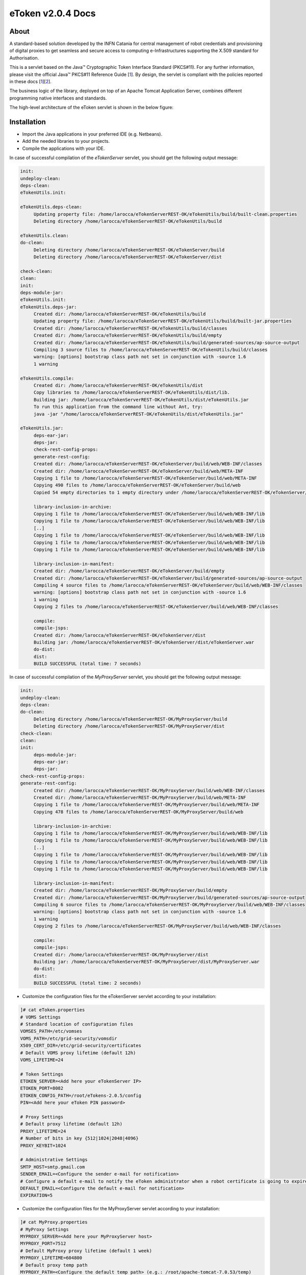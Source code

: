 *********************
eToken v2.0.4 Docs
*********************

============
About
============

.. _1: http://docs.oracle.com/javase/7/docs/technotes/guides/security/p11guide.html
.. _2: http://wiki.eugridpma.org/Main/CredStoreOperationsGuideline
.. _CHAIN_REDS: https://www.chain-project.eu/

A standard-based solution developed by the INFN Catania for central management of robot credentials and provisioning of digital proxies to get seamless and secure access to computing e-Infrastructures supporting the X.509 standard for Authorisation.

This is a servlet based on the Java™ Cryptographic Token Interface Standard (PKCS#11). For any further information, please visit the official Java™ PKCS#11 Reference Guide [1_]. By design, the servlet is compliant with the policies reported in these docs [1_][2_].

The business logic of the library, deployed on top of an Apache Tomcat Application Server, combines different programming native interfaces and standards.

The high-level architecture of the eToken servlet is shown in the below figure:

.. image:: images/architecture.jpg
   :align: center

============
Installation
============
- Import the Java applications in your preferred IDE (e.g. Netbeans).

- Add the needed libraries to your projects. 

- Compile the applications with your IDE. 

In case of successful compilation of the *eTokenServer* servlet, you should get the following output message:

.. code:: bash

   init:
   undeploy-clean:
   deps-clean:
   eTokenUtils.init:

   eTokenUtils.deps-clean:
        Updating property file: /home/larocca/eTokenServerREST-OK/eTokenUtils/build/built-clean.properties
        Deleting directory /home/larocca/eTokenServerREST-OK/eTokenUtils/build
        
   eTokenUtils.clean:
   do-clean:
        Deleting directory /home/larocca/eTokenServerREST-OK/eTokenServer/build
        Deleting directory /home/larocca/eTokenServerREST-OK/eTokenServer/dist

   check-clean:
   clean:
   init:
   deps-module-jar:
   eTokenUtils.init:
   eTokenUtils.deps-jar:
        Created dir: /home/larocca/eTokenServerREST-OK/eTokenUtils/build
        Updating property file: /home/larocca/eTokenServerREST-OK/eTokenUtils/build/built-jar.properties
        Created dir: /home/larocca/eTokenServerREST-OK/eTokenUtils/build/classes
        Created dir: /home/larocca/eTokenServerREST-OK/eTokenUtils/build/empty
        Created dir: /home/larocca/eTokenServerREST-OK/eTokenUtils/build/generated-sources/ap-source-output
        Compiling 3 source files to /home/larocca/eTokenServerREST-OK/eTokenUtils/build/classes
        warning: [options] bootstrap class path not set in conjunction with -source 1.6
        1 warning

   eTokenUtils.compile:
        Created dir: /home/larocca/eTokenServerREST-OK/eTokenUtils/dist
        Copy libraries to /home/larocca/eTokenServerREST-OK/eTokenUtils/dist/lib.
        Building jar: /home/larocca/eTokenServerREST-OK/eTokenUtils/dist/eTokenUtils.jar
        To run this application from the command line without Ant, try:
        java -jar "/home/larocca/eTokenServerREST-OK/eTokenUtils/dist/eTokenUtils.jar"

   eTokenUtils.jar:
        deps-ear-jar:
        deps-jar:
        check-rest-config-props:
        generate-rest-config:
        Created dir: /home/larocca/eTokenServerREST-OK/eTokenServer/build/web/WEB-INF/classes
        Created dir: /home/larocca/eTokenServerREST-OK/eTokenServer/build/web/META-INF
        Copying 1 file to /home/larocca/eTokenServerREST-OK/eTokenServer/build/web/META-INF
        Copying 490 files to /home/larocca/eTokenServerREST-OK/eTokenServer/build/web
        Copied 54 empty directories to 1 empty directory under /home/larocca/eTokenServerREST-OK/eTokenServer/build/web
        
        library-inclusion-in-archive:
        Copying 1 file to /home/larocca/eTokenServerREST-OK/eTokenServer/build/web/WEB-INF/lib
        Copying 1 file to /home/larocca/eTokenServerREST-OK/eTokenServer/build/web/WEB-INF/lib
        [..]
        Copying 1 file to /home/larocca/eTokenServerREST-OK/eTokenServer/build/web/WEB-INF/lib
        Copying 1 file to /home/larocca/eTokenServerREST-OK/eTokenServer/build/web/WEB-INF/lib
        Copying 1 file to /home/larocca/eTokenServerREST-OK/eTokenServer/build/web/WEB-INF/lib
        
        library-inclusion-in-manifest:
        Created dir: /home/larocca/eTokenServerREST-OK/eTokenServer/build/empty
        Created dir: /home/larocca/eTokenServerREST-OK/eTokenServer/build/generated-sources/ap-source-output
        Compiling 4 source files to /home/larocca/eTokenServerREST-OK/eTokenServer/build/web/WEB-INF/classes
        warning: [options] bootstrap class path not set in conjunction with -source 1.6
        1 warning
        Copying 2 files to /home/larocca/eTokenServerREST-OK/eTokenServer/build/web/WEB-INF/classes
   
        compile:
        compile-jsps:
        Created dir: /home/larocca/eTokenServerREST-OK/eTokenServer/dist
        Building jar: /home/larocca/eTokenServerREST-OK/eTokenServer/dist/eTokenServer.war
        do-dist:
        dist:
        BUILD SUCCESSFUL (total time: 7 seconds)

In case of successful compilation of the *MyProxyServer* servlet, you should get the following output message:

.. code:: bash

   init:
   undeploy-clean:
   deps-clean:
   do-clean:
        Deleting directory /home/larocca/eTokenServerREST-OK/MyProxyServer/build
        Deleting directory /home/larocca/eTokenServerREST-OK/MyProxyServer/dist
   check-clean:
   clean:
   init:
        deps-module-jar:
        deps-ear-jar:
        deps-jar:
   check-rest-config-props:
   generate-rest-config:
        Created dir: /home/larocca/eTokenServerREST-OK/MyProxyServer/build/web/WEB-INF/classes
        Created dir: /home/larocca/eTokenServerREST-OK/MyProxyServer/build/web/META-INF
        Copying 1 file to /home/larocca/eTokenServerREST-OK/MyProxyServer/build/web/META-INF
        Copying 478 files to /home/larocca/eTokenServerREST-OK/MyProxyServer/build/web
 
        library-inclusion-in-archive:
        Copying 1 file to /home/larocca/eTokenServerREST-OK/MyProxyServer/build/web/WEB-INF/lib
        Copying 1 file to /home/larocca/eTokenServerREST-OK/MyProxyServer/build/web/WEB-INF/lib
        [..]
        Copying 1 file to /home/larocca/eTokenServerREST-OK/MyProxyServer/build/web/WEB-INF/lib
        Copying 1 file to /home/larocca/eTokenServerREST-OK/MyProxyServer/build/web/WEB-INF/lib
        Copying 1 file to /home/larocca/eTokenServerREST-OK/MyProxyServer/build/web/WEB-INF/lib
        
        library-inclusion-in-manifest:
        Created dir: /home/larocca/eTokenServerREST-OK/MyProxyServer/build/empty
        Created dir: /home/larocca/eTokenServerREST-OK/MyProxyServer/build/generated-sources/ap-source-output
        Compiling 6 source files to /home/larocca/eTokenServerREST-OK/MyProxyServer/build/web/WEB-INF/classes
        warning: [options] bootstrap class path not set in conjunction with -source 1.6
        1 warning
        Copying 2 files to /home/larocca/eTokenServerREST-OK/MyProxyServer/build/web/WEB-INF/classes

        compile:
        compile-jsps:
        Created dir: /home/larocca/eTokenServerREST-OK/MyProxyServer/dist
        Building jar: /home/larocca/eTokenServerREST-OK/MyProxyServer/dist/MyProxyServer.war
        do-dist:
        dist:
        BUILD SUCCESSFUL (total time: 2 seconds)

- Customize the configuration files for the eTokenServer servlet according to your installation: 

.. code:: bash

   ]# cat eToken.properties
   # VOMS Settings
   # Standard location of configuration files 
   VOMSES_PATH=/etc/vomses
   VOMS_PATH=/etc/grid-security/vomsdir
   X509_CERT_DIR=/etc/grid-security/certificates
   # Default VOMS proxy lifetime (default 12h)
   VOMS_LIFETIME=24

   # Token Settings
   ETOKEN_SERVER=<Add here your eTokenServer IP>
   ETOKEN_PORT=8082
   ETOKEN_CONFIG_PATH=/root/eTokens-2.0.5/config
   PIN=<Add here your eToken PIN password>

   # Proxy Settings
   # Default proxy lifetime (default 12h)
   PROXY_LIFETIME=24
   # Number of bits in key {512|1024|2048|4096}
   PROXY_KEYBIT=1024

   # Administrative Settings
   SMTP_HOST=smtp.gmail.com
   SENDER_EMAIL=<Configure the sender e-mail for notification>
   # Configure a default e-mail to notify the eToken administrator when a robot certificate is going to expire
   DEFAULT_EMAIL=<Configure the default e-mail for notification>
   EXPIRATION=5

- Customize the configuration files for the MyProxyServer servlet according to your installation: 

.. code:: bash

   ]# cat MyProxy.properties 
   # MyProxy Settings
   MYPROXY_SERVER=<Add here your MyProxyServer host>
   MYPROXY_PORT=7512
   # Default MyProxy proxy lifetime (default 1 week)
   MYPROXY_LIFETIME=604800
   # Default proxy temp path
   MYPROXY_PATH=<Configure the default temp path> (e.g.: /root/apache-tomcat-7.0.53/temp)

- Deploy the servlets and restart the Application Server. 

.. code:: bash

   ]# cd apache-tomcat-7.0.53
   ]# rm -rf webapps/eTokenServer
   ]# cp /root/eTokenServer.war webapps/
   ]# cp /root/MyProxyServer.war webapps/

- Wait for a while to let the WAR files to be extracted

.. code:: bash

   # Check if the webapps contains the directories for the two servlets

   ]# drwxr-xr-x 7 root root     4096 May 13 14:59 eTokenServer
   ]# -rw-r--r-- 1 root root 13319302 Mar 25 15:26 eTokenServer.war
   ]# drwxr-xr-x 6 root root     4096 Mar 25 12:03 MyProxyServer
   ]# -rw-r--r-- 1 root root 12471693 Mar 25 12:03 MyProxyServer.war

- Restart the application server with the correct configuration files

.. code:: bash

   ]# ./bin/catalina.sh stop && sleep 5
   ]# cp -f eToken.properties webapps/eTokenServer/WEB-INF/classes/infn/eToken/
   ]# cp -f MyProxy.properties webapps/MyProxyServer/WEB-INF/classes/infn/MyProxy/
   ]# ./bin/catalina.sh start

- Check log files

.. code:: bash

   ]# tail -f <apache-tomcat>logs/eToken.out
   ]# tail -f <apache-tomcat>logs/MyProxy.out
   ]# tail -f <apache-tomcat>logs/catalina.out
   ]# tail -f <apache-tomcat>logs/localhost.<date>.log

============
Usage
============

Here follows a list of RESTFul APIs to interact with the eTokenServer and get valid robot proxies.

- CREATE RFC 3820 complaint proxies (with additional info to account real users)

.. code:: bash

   https://eTokenServer:8443/eTokenServer/eToken/bc779e33367eaad7882b9dfaa83a432c?voms=gridit:/gridit&proxy-renewal=true&disable-voms-proxy=false&rfc-proxy=true&cn-label=eToken:LAROCCA

- CREATE full-legacy Globus proxies (old fashioned proxy)

.. code:: bash

   https://eTokenServer:8443/eTokenServer/eToken/bc779e33367eaad7882b9dfaa83a432c?voms=gridit:/gridit&proxy-renewal=true&disable-voms-proxy=false&rfc-proxy=false&cn-label=eToken:Empty

- CREATE full-legacy Globus proxies (with more VOMS ACLs)

.. code:: bash

   https://eTokenServer:8443/eTokenServer/eToken/b970fe11cf219e9c6644da0bc4845010?voms=vo.eu-decide.eu:/vo.eu-decide.eu/GridSPM/Role=Scientist+vo.eu-decide.eu:/vo.eu-decide.eu/Role=Neurologist&proxy-renewal=true&disable-voms-proxy=false&rfc-proxy=false&cn-label=eToken:Empty

- CREATE plain proxies (without VOMS ACLs)

.. code:: bash

   https://eTokenServer:8443/eTokenServer/eToken/bc779e33367eaad7882b9dfaa83a432c?voms=gridit:/gridit&proxy-renewal=false&disable-voms-proxy=true&rfc-proxy=false&cn-label=eToken:Empty

- GET a list of available robot certificates (in JSON format)

.. code:: bash

   https://eTokenServer:8443/eTokenServer/eToken?format=json

- GET the MyProxy settings used by the eTokenServer (in JSON format)

.. code:: bash

   https://eTokenServer:8443/MyProxyServer/proxy?format=json

- REGISTER long-term proxy on the MyProxy server (only for expert user)

.. code:: bash

   https://eTokenServer:8443/MyProxyServer/proxy/x509up_6380887419908824.long
   
============
Support
============
Please feel free to contact us any time if you have any questions or comments.

.. _INFN: http://www.ct.infn.it/

:Authors:

 `Roberto BARBERA <mailto:roberto.barbera@ct.infn.it>`_ - Italian National Institute of Nuclear Physics (INFN_),
 
 `Giuseppe LA ROCCA <mailto:giuseppe.larocca@ct.infn.it>`_ - Italian National Institute of Nuclear Physics (INFN_),
 
 `Salvatore MONFORTE <mailto:salvatore.monforte@ct.infn.it>`_ - Italian National Institute of Nuclear Physics (INFN_),
 
 
:Version: v2.0.4, 2015

:Date: June 4th, 2015 12:50
